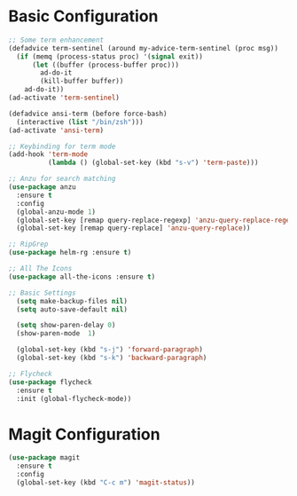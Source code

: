 * Basic Configuration 
#+BEGIN_SRC emacs-lisp
;; Some term enhancement
(defadvice term-sentinel (around my-advice-term-sentinel (proc msg))
  (if (memq (process-status proc) '(signal exit))
      (let ((buffer (process-buffer proc)))
        ad-do-it
        (kill-buffer buffer))
    ad-do-it))
(ad-activate 'term-sentinel)

(defadvice ansi-term (before force-bash)
  (interactive (list "/bin/zsh")))
(ad-activate 'ansi-term)

;; Keybinding for term mode
(add-hook 'term-mode
          (lambda () (global-set-key (kbd "s-v") 'term-paste)))

;; Anzu for search matching
(use-package anzu
  :ensure t
  :config
  (global-anzu-mode 1)
  (global-set-key [remap query-replace-regexp] 'anzu-query-replace-regexp)
  (global-set-key [remap query-replace] 'anzu-query-replace))

;; RipGrep
(use-package helm-rg :ensure t)

;; All The Icons
(use-package all-the-icons :ensure t)

;; Basic Settings
  (setq make-backup-files nil)
  (setq auto-save-default nil)

  (setq show-paren-delay 0)
  (show-paren-mode  1)

  (global-set-key (kbd "s-j") 'forward-paragraph)
  (global-set-key (kbd "s-k") 'backward-paragraph)
  
;; Flycheck
(use-package flycheck
  :ensure t
  :init (global-flycheck-mode))

#+END_SRC
* Magit Configuration 
  #+BEGIN_SRC emacs-lisp
  (use-package magit
    :ensure t
    :config
    (global-set-key (kbd "C-c m") 'magit-status))
  #+END_SRC
